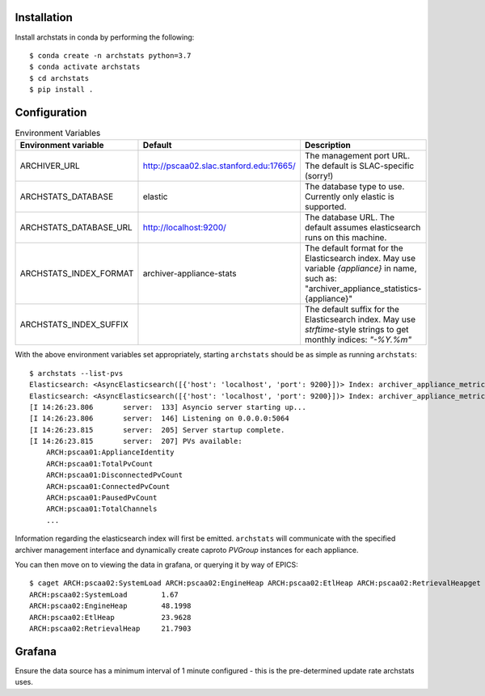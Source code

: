 Installation
------------

Install archstats in conda by performing the following::

    $ conda create -n archstats python=3.7
    $ conda activate archstats
    $ cd archstats
    $ pip install .


Configuration
-------------

.. list-table:: Environment Variables
    :header-rows: 1

    * - Environment variable
      - Default
      - Description

    * - ARCHIVER_URL
      - http://pscaa02.slac.stanford.edu:17665/
      - The management port URL. The default is SLAC-specific (sorry!)

    * - ARCHSTATS_DATABASE
      - elastic
      - The database type to use. Currently only elastic is supported.

    * - ARCHSTATS_DATABASE_URL
      - http://localhost:9200/
      - The database URL. The default assumes elasticsearch runs on this
        machine.

    * - ARCHSTATS_INDEX_FORMAT
      - archiver-appliance-stats
      - The default format for the Elasticsearch index.  May use variable
        `{appliance}` in name, such as:
        "archiver_appliance_statistics-{appliance}"

    * - ARCHSTATS_INDEX_SUFFIX
      -
      - The default suffix for the Elasticsearch index.  May use
        `strftime`-style strings to get monthly indices: `"-%Y.%m"`


With the above environment variables set appropriately, starting ``archstats``
should be as simple as running ``archstats``::

    $ archstats --list-pvs
    Elasticsearch: <AsyncElasticsearch([{'host': 'localhost', 'port': 9200}])> Index: archiver_appliance_metrics_pscaa01
    Elasticsearch: <AsyncElasticsearch([{'host': 'localhost', 'port': 9200}])> Index: archiver_appliance_metrics_pscaa02
    [I 14:26:23.806       server:  133] Asyncio server starting up...
    [I 14:26:23.806       server:  146] Listening on 0.0.0.0:5064
    [I 14:26:23.815       server:  205] Server startup complete.
    [I 14:26:23.815       server:  207] PVs available:
        ARCH:pscaa01:ApplianceIdentity
        ARCH:pscaa01:TotalPvCount
        ARCH:pscaa01:DisconnectedPvCount
        ARCH:pscaa01:ConnectedPvCount
        ARCH:pscaa01:PausedPvCount
        ARCH:pscaa01:TotalChannels
        ...

Information regarding the elasticsearch index will first be emitted.
``archstats`` will communicate with the specified archiver management interface
and dynamically create caproto `PVGroup` instances for each appliance.

You can then move on to viewing the data in grafana, or querying it by way of
EPICS::

    $ caget ARCH:pscaa02:SystemLoad ARCH:pscaa02:EngineHeap ARCH:pscaa02:EtlHeap ARCH:pscaa02:RetrievalHeapget ARCH:pscaa02:SystemLoad ARCH:pscaa02:EngineHeap ARCH:pscaa02:EtlHeap ARCH:pscaa02:RetrievalHea
    ARCH:pscaa02:SystemLoad        1.67
    ARCH:pscaa02:EngineHeap        48.1998
    ARCH:pscaa02:EtlHeap           23.9628
    ARCH:pscaa02:RetrievalHeap     21.7903


Grafana
-------

Ensure the data source has a minimum interval of 1 minute configured - this is
the pre-determined update rate archstats uses.
